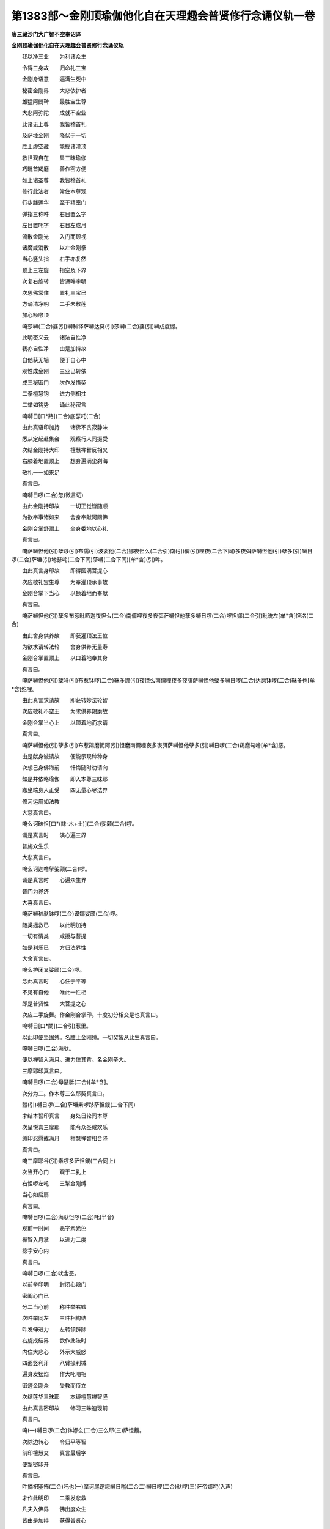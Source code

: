 第1383部～金刚顶瑜伽他化自在天理趣会普贤修行念诵仪轨一卷
============================================================

**唐三藏沙门大广智不空奉诏译**

**金刚顶瑜伽他化自在天理趣会普贤修行念诵仪轨**


　　我以净三业　　为利诸众生

　　令得三身故　　归命礼三宝

　　金刚身语意　　遍满生死中

　　秘密金刚界　　大悲依护者

　　雄猛阿閦鞞　　最胜宝生尊

　　大悲阿弥陀　　成就不空业

　　此诸无上尊　　我皆稽首礼

　　及萨埵金刚　　降伏于一切

　　胜上虚空藏　　能授诸灌顶

　　救世观自在　　显三昧瑜伽

　　巧毗首羯磨　　善作密方便

　　如上诸圣尊　　我皆稽首礼

　　修行此法者　　常住本尊观

　　行步践莲华　　至于精室门

　　弹指三称吽　　右目置么字

　　左目置吒字　　右日左成月

　　流散金刚光　　入门而顾视

　　诸魔咸消散　　以左金刚拳

　　当心竖头指　　右手亦复然

　　顶上三左旋　　指空及下界

　　次复右旋转　　皆诵吽字明

　　次思佛常住　　置礼三宝已

　　方诵清净明　　二手未敷莲

　　加心额喉顶

　　唵莎嚩(二合)婆(引)嚩秫铎萨嚩达莫(引)莎嚩(二合)婆(引)嚩戍度憾。

　　此明密义云　　诸法自性净

　　我亦自性净　　由是加持故

　　自他获无垢　　便于自心中

　　观性成金刚　　三业已转依

　　成三秘密门　　次作发悟契

　　二拳檀慧钩　　进力侧相拄

　　二举如钩势　　诵此秘密言

　　唵嚩日[口*路](二合)底瑟吒(二合)

　　由此真语印加持　　诸佛不贪寂静味

　　悉从定起赴集会　　观察行人同摄受

　　次结金刚持大印　　檀慧禅智反相叉

　　右膝着地置顶上　　想身遍满尘刹海

　　敬礼一一如来足

　　真言曰。

　　唵嚩日啰(二合)忽(微言切)

　　由此金刚持印故　　一切正觉皆随顺

　　为欲奉事诸如来　　舍身奉献阿閦佛

　　金刚合掌舒顶上　　全身委地以心礼

　　真言曰。

　　唵萨嚩怛他(引)孽跢(引)布儒(引)波娑他(二合)娜夜怛么(二合引)南(引)儞(引)哩夜(二合下同)多夜弭萨嚩怛他(引)孽多(引)嚩日啰(二合)萨埵(引)地瑟咤(二合下同)莎嚩(二合下同)[牟*含](引)吽。

　　由此真言身印故　　即得圆满菩提心

　　次应敬礼宝生尊　　为奉灌顶承事故

　　金刚合掌下当心　　以额着地而奉献

　　真言曰。

　　唵萨嚩怛他(引)孽多布惹毗晒迦夜怛么(二合)南儞哩夜多夜弭萨嚩怛他孽多嚩日啰(二合)啰怛娜(二合引)毗诜左[牟*含]怛洛(二合)

　　由此舍身供养故　　即获灌顶法王位

　　为欲求请转法轮　　舍身供养无量寿

　　金刚合掌置顶上　　以口着地奉其身

　　真言曰。

　　唵萨嚩怛他(引)孽哆(引)布惹钵啰(二合)靺多娜(引)夜怛么南儞哩夜多夜弭萨嚩怛他孽多嚩日啰(二合)达磨钵啰(二合)靺多也[牟*含]纥哩。

　　由此真言求请故　　即获转妙法轮智

　　次应敬礼不空王　　为求供养羯磨故

　　金刚合掌当心上　　以顶着地而求请

　　真言曰。

　　唵萨嚩怛他(引)孽多(引)布惹羯磨抳阿(引)怛磨南儞哩夜多夜弭萨嚩怛他孽多(引)嚩日啰(二合)羯磨句噜[牟*含]恶。

　　由是献身诚请故　　便能示现种种身

　　次想己身佛海前　　忏悔随时劝请向

　　如是并依略瑜伽　　即入本尊三昧耶

　　跏坐端身入正受　　四无量心尽法界

　　修习运用如法教

　　大慈真言曰。

　　唵么诃昧怛[口*(隸-木+士)](二合)娑颇(二合)啰。

　　诵是真言时　　演心遍三界

　　普施众生乐

　　大悲真言曰。

　　唵么诃迦噜拏娑颇(二合)啰。

　　诵是真言时　　心遍众生界

　　普门为拯济

　　大喜真言曰。

　　唵萨嚩秫驮钵啰(二合)谟娜娑颇(二合)啰。

　　随类拯救已　　以此明加持

　　一切有情类　　咸授与菩提

　　如是利乐已　　方归法界性

　　大舍真言曰。

　　唵么护闭叉娑颇(二合)啰。

　　念此真言时　　心住于平等

　　不见有自他　　唯此一性相

　　即是普贤性　　大菩提之心

　　次应二手旋舞。作金刚合掌印。十度初分相交是也真言曰。

　　唵嚩日[口*闌](二合引)惹里。

　　以此印便坚固缚。名胜上金刚缚。一切契皆从此生真言曰。

　　唵嚩日啰(二合)满驮。

　　便以禅智入满月。进力住其背。名金刚拳大。

　　三摩耶印真言曰。

　　唵嚩日啰(二合)母瑟胝(二合)[牟*含]。

　　次分为二。作本尊三么耶契真言曰。

　　縠(引)嚩日啰(二合)萨埵素啰跢萨怛鑁(二合下同)

　　才结本誓印真言　　身处日轮同本尊

　　次呈悦喜三摩耶　　能令众圣咸欢乐

　　缚印忍愿戒满月　　檀慧禅智相合竖

　　真言曰。

　　唵三摩耶谷(引)素啰多萨怛鑁(三合同上)

　　次当开心门　　观于二乳上

　　右怛啰左吒　　三掣金刚缚

　　当心如启扇

　　真言曰。

　　唵嚩日啰(二合)满驮怛啰(二合)吒(半音)

　　观前一肘间　　恶字素光色

　　禅智入月掌　　以进力二度

　　捻字安心内

　　真言曰。

　　唵嚩日啰(二合)吠舍恶。

　　以前拳印明　　封闭心殿门

　　密阖心门已

　　分二当心前　　称吽举右嘘

　　次吽举同左　　三吽相钩结

　　吽发伸进力　　左转领辟除

　　右旋成结界　　欲作此法时

　　内住大悲心　　外示大威怒

　　四面竖利牙　　八臂操利械

　　遍身发猛焰　　作大叱喝相

　　密迹金刚众　　受教而侍立

　　次结莲华三昧耶　　本缚檀慧禅智竖

　　由此真言密印故　　修习三昧速现前

　　真言曰。

　　唵(一)嚩日啰(二合)钵娜么(二合)三么耶(三)萨怛鑁。

　　次除边转心　　令归平等智

　　前印檀慧交　　真言最后字

　　便掣密印开

　　真言曰。

　　吽摘枳塞怖(二合)吒也(一)摩诃尾逻誐嚩日嚂(二合二)嚩日啰(二合)驮啰(三)萨帝娜咤(入声)

　　才作此明印　　二乘发悲救

　　凡夫入佛界　　佛出度众生

　　皆由是加持　　获得普贤心

　　真言曰。

　　唵素啰跢嚩日嚂(二合)弱吽[牟*含]谷(引)唵摩诃速佉嚩日嚂(二合)莎驮也萨嚩萨底吠(二合)瓢(毗药切)惹吽[牟*含]谷。

　　由是真言故　　咸住大悲心

　　圣凡同受悦　　是名大凡二

　　次召无始来　　妄见所生业

　　缚忍愿如针　　进力傍如钩

　　心想召诸罪　　罪状饿鬼形

　　反印向心召　　诵此诚实语

　　唵(一)萨嚩播跛羯洒拏(二)尾戍驮娜(三)三么也嚩日啰(二合)吽若。

　　由是三密门　　尽集自他业

　　称吽进力拄　　是索引入掌

　　诵[牟*含]内相叉　　两两相钩结

　　已缚诸罪业　　忍愿伸如幢

　　布怛啰吒字　　观成金刚杵

　　相拍如摧山　　忿句及怒形

　　能净诸恶趣　　诵明忍愿拍

　　或三或七遍

　　真言曰。

　　唵(一)嚩日啰(二合)播抳尾塞怖(二合)吒也(二)萨嚩播耶满驮娜儞钵啰(二合)谟叉也(三)萨嚩播耶孽帝毗药(二合四)萨嚩萨怛挽(三合)萨嚩怛他孽跢(五)嚩日啰(二合)三么也(六)吽怛啰吒(三合吒字半音)

　　由此相应法　　三业所积罪

　　无始极重障　　作此摧坏已

　　犹如劫火焚　　干草胡麻等

　　如来大悲故　　开此极秘门

　　次结秘密印　　散坏业障轮

　　而成佛事业　　金刚按惹里

　　进力屈背合　　禅智押其侧

　　真言曰。

　　唵嚩日啰(二合)羯么尾戍驮那萨嚩嚩啰拏儞没驮萨帝那吽。

　　为欲显发自性故　　当以莲华三昧印

　　置于头左诵此明

　　唵赞咄[口*路](二合)多(二合)[口*(隸-木+士)]三曼跢跋捺逻(二合)计啰抳摩诃嚩日哩(二合)抳吽。

　　由此法加持　　三毒咸消终

　　自心大菩提　　当时便成就

　　次入妙观察智定　　缚印仰置跏趺上

　　进力相背竖头合　　禅智相拄押进力

　　此名观自在王印　　端身正坐身无动

　　舌拄上齶唇齿合　　心住大空无分别

　　诸佛满空来警悟　　告言汝证一道净

　　未证金刚瑜伽定　　便于定中礼佛足

　　余文广依瑜伽经所说。诵是真言。前所内心恶字。从字出无量赤光。右旋成日真言曰。

　　唵质多钵啰(二合)底吠能迦噜弭。

　　由是真言加持故。自心如日。由未分明。复诵此真言曰。

　　唵冒地质多母怛跛(二合引)娜夜弭。

　　由是真言加持。犹如盛夏日轮。光明晃耀。复于日轮中观白莲华。置本尊心字。素白光色。成本尊契。则是金刚智真言曰。

　　唵底瑟咤(二合)嚩日啰(二合)

　　由是真言加持。自心智分明已。复诵此真言曰。

　　唵嚩日啰(二合)怛么(二合引)句憾。

　　此密义云。我是金刚则三业所成金刚也。复云我是金刚身。作是观时。此金刚亘周法界。一切诸佛咸入此金刚。合同一体。复加持令坚固真言曰。

　　唵儞哩(二合)荼底瑟咤(二合)缚日啰(二合)

　　由是加持极竖牢不可倾动。则自知成金刚不可坏身。为欲成就本尊身诵是真言曰。

　　唵也他羯磨俱[口*路](二合)驮萨怛(二合)他憾。

　　次以前本尊三么耶印真言。加持心额喉顶。

　　次作灌顶法。以金刚界自在印而置顶上。次额上次右后左真言曰。

　　唵嚩日啰(二合)萨埵。

　　次顶右宝曰。

　　唵嚩日啰(二合)啰怛娜(二合)

　　次后法曰。

　　唵嚩日啰(二合)达磨。

　　次左业曰。

　　唵嚩日啰(二合)羯磨。

　　密印。本缚忍愿如刀。进力附是也。由是加持已。五如来冠在其顶。便分为二拳。至顶后进力三相绕。下散垂缯势。是名鬘灌顶。则为已系离垢缯真言曰。

　　唵嚩日啰(二合)磨隶阿毗诜左[牟*含]。

　　便以二手为拳。舒进力。于进指面想唵字。力度面置砧字。绿色白光。如抽藕丝。为钾绦索。从心三绕背后亦然。次脐及腰两膝又脐腰心背咽喉颈后额前顶后。皆三绕下散。如垂天衣。真言曰。

　　唵嚩日啰(二合)迦嚩际嚩日哩(二合)句[口*路]嚩日逻(二合)嚩日啰(二合)憾。

　　作是加持。则为已被三世如来大誓庄严慈悲甲胄。一切天魔不能为障。则能摧败一切魔军。作诸佛事利乐有情。为悦众圣速获成就。以二羽三相拍。真言曰。

　　唵嚩日啰(二合)睹史也(二合)谷(引)

　　由以拍印加持故　　一切众圣皆欢喜

　　次复前观本尊心　　变为本尊妙身相

　　如前自观今亦然　　为显法智体无二

　　前观五相所成就　　所谓自性之法身

　　今所观者是智身　　住是三么地秘门

　　本缚禅智入于月

　　真言曰。

　　唵嚩日啰(二合)萨埵恶(引)嚩日啰(二合)萨埵儞哩(二合)舍也(二合)

　　由是加持故　　尊身则明显

　　便召入自身　　次于所居处

　　复观阿字门　　成妙高山王

　　上有宝楼阁　　于是宫殿内

　　复安本尊身　　眷属皆围绕

　　种种供养具　　法界所有物

　　皆悉满其中　　作是观念时

　　诵此真言曰

　　唵誐誐娜三婆嚩嚩日啰(二合)谷。

　　由斯真言威德故　　一切供具皆充满

　　所欲咸从空库生　　为欲奉事本尊故

　　当往成所作智定　　如是观念加持已

　　当以不空王召集众圣。

　　定慧二羽金刚拳　　交臂抱胸屈进力

　　弹指发声遍世界　　谛观佛海普云集

　　真言曰。

　　唵嚩日啰(二合)三么惹若。

　　由以真言密印故　　本尊及与众圣等

　　降临[土*則]塞虚空中　　次住平等性智定

　　捧持阏伽众香水　　灌沐众圣无垢身

　　应以金刚合掌印　　加持香水诵真言

　　唵跛啰么速佉舍也莎罗里多娜么带啰娜么弭带誐挽担若吽[牟*含]谷(引)呬(引)钵啰(二合)底縒俱苏么惹棱娜托。

　　便以色召圣者。入殿内智身。以三世印。进召如钩真言曰。

　　唵嚩日啰(二合)噜闭惹。

　　召已。又用声引入智同一。以进力相拄如索是也。真言曰。

　　唵嚩日啰(二合)摄泥吽。

　　同一密合已。复以香止住。以进力度钩结如连锁是也。真言曰。

　　唵嚩日啰(二合)巘第[牟*含]。

　　固缚已。又用味悦喜。以进力面相合是也。真言曰。

　　唵嚩日啰(二合)啰细(引)谷(引)

　　应以语言而为歌咏。次结本尊印及真言。又以二手如射。名曰意生曰。

　　唵么努(引)娜婆(二合下同)嚩嚩日啰(二合)若。

　　又以二交臂如抱。慧覆定。名触曰。

　　唵嚩日啰(二合)计里枳罗吽。

　　又以慧肘。极安定禅进。名爱缚曰。

　　唵塞泥贺缚日啰(二合)[牟*含]。

　　又以二腰侧。名意气曰。

　　唵嚩日啰(二合)孽嚩谷。

　　又以二如前耎射。名意生女曰。

　　唵么努娜婆(二合)嚩嚩日哩(二合)呬(引)

　　又如前触。名适悦女曰。

　　唵嚩日啰(二合)计里枳隶吽。

　　又如前爱嚩。名爱结女曰。

　　唵塞泥(二合)贺(一)嚩日哩(二合)抳(二)贺。

　　又以前意气。名自在主女曰。

　　唵嚩日啰(二合)孽尾(一)吽。

　　又以止观上仰如华。名春曰。

　　唵末度嚩日哩(二合)具唵(二合下同)具唵(二合下同)

　　又以止观下覆如香。名夏曰。

　　唵嚩日啰(二合)迷只曳(二合)吒(入)吒。

　　又以二加眼。名秋曰。

　　唵舍喇嚩日哩(二合)恶(引)恶。

　　又以二当心。转名冬曰。

　　唵嚩日啰(二合)势始[口*(隸-木+士)]恶恶。

　　四摄如前依次而用。次复以四明召尊入身已。

　　复结本尊三摩耶大契。诵摩诃衍百字真言。由是加持无上菩提尚不难得。何况诸余成就。设犯五无间罪。才诵消灭无余。何以故。由本尊坚住己身故。真言曰。

　　唵嚩日啰(二合)萨埵三么也么努播攞也嚩日啰(二合)萨埵底吠(二合)努播底瑟咤(二合)儞哩(二合下同)荼鸟(二合)弭婆嚩素睹史庾(二合)弭婆嚩阿努啰讫妒(二合)弭婆嚩素补史庾(二合)弭婆嚩萨嚩悉地孕(二合)弭钵啰(二合)也縒萨嚩羯磨素左迷质多室[口*(隸-木+士)](二合)药矩噜吽诃诃诃诃縠(引)婆誐挽萨嚩怛他孽多嚩日逻(二合)么冥闷左嚩日唎(二合)婆嚩摩诃三摩耶萨埵恶(引)

　　次以内外供养。供养密言王。固缚禅智竖。名戏嬉菩萨曰。

　　唵摩诃啰底。

　　才作明印。么诃啰底女适悦契诸圣。便伸臂向前合腕。名鬘菩萨曰。

　　唵[口*路]波戌鞞。

　　由是印真言。持鬘女使普遍佛刹海。雨散金刚鬘。

　　以印从脐至口散。名歌供养菩萨曰。

　　唵秫[口*路](二合)怛啰(二合)扫契。

　　由是密印及真言金刚歌女有一切世界微尘数妓乐女。以美妙音声。周十方刹而为供养。得获如来无碍辩。便以二旋舞金刚合掌顶上散。名舞菩萨曰。

　　唵萨嚩布而。

　　由是供养获六神通次以缚下名焚香菩萨曰。

　　唵钵啰(二合)贺逻儞儞。

　　由是法故。得香云遍周一切佛刹。又以上散如华。名华菩萨曰。

　　唵颇攞誐弭。

　　由是得华云周遍一切佛刹。获如来三十二相。以禅智竖相逼金刚缚。名灯菩萨曰。

　　唵苏底惹仡哩(二合)

　　由是得智光。普照佛界而为供养。获如来五眼。以缚当心涂香势。名涂香菩萨曰。

　　唵苏巘荡儗。

　　由是戒香普涂佛刹故。获得五分法身智。复以金刚合掌置于顶上。诵前虚空库真言。出生一切供养云海而为供养。复往本尊羯磨仪则。随力念诵。次执珠合掌捧于顶上。诵本明加持当心。一一与真言文句齐度。或万千百。昼夜四时精进修。念诵毕已。复以八供养及普供养等印。供养已。复结本尊及眷属印。复示三么耶。及发愿等。复降三世左旋解界。以缚印伸忍愿如针。心上掣开顶上合掌。想圣众还本宫观。名解脱印真言曰。

　　唵讫哩(二合)妒(引)嚩萨嚩萨埵啰他(二合)悉地努多也他努誐孽縒特挽(二合)没驮尾洒焰补娜逻誐么娜也睹唵嚩日啰(二合)萨埵穆。

　　作是法已。复如前加持灌顶被甲礼四如来。发愿忏悔等。身住本尊观。无间菩提心。方出道场。随心转经印塔及像随意经行。
